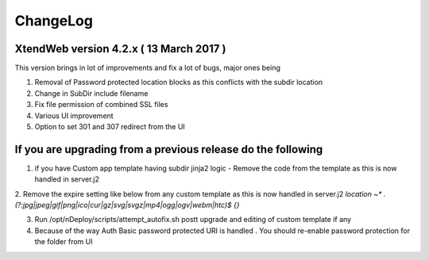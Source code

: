 ChangeLog
====================

XtendWeb version 4.2.x ( 13 March 2017 )
----------------------------------------------

This version brings in lot of improvements and fix a lot of bugs, major ones being

1. Removal of Password protected location blocks as this conflicts with the subdir location

2. Change in SubDir include filename

3. Fix file permission of combined SSL files

4. Various UI improvement

5. Option to set 301 and 307 redirect from the UI

If you are upgrading from a previous release do the following
---------------------------------------------------------------
1. if you have Custom app template having subdir jinja2 logic - Remove the code from the template as this is now handled in server.j2

2. Remove the expire setting like below from any custom template as this is now handled in server.j2
`location ~* \.(?:jpg|jpeg|gif|png|ico|cur|gz|svg|svgz|mp4|ogg|ogv|webm|htc)$ {}`

3. Run /opt/nDeploy/scripts/attempt_autofix.sh postt upgrade and editing of custom template if any

4. Because of the way Auth Basic password protected URI is handled . You should re-enable password protection for the folder from UI
